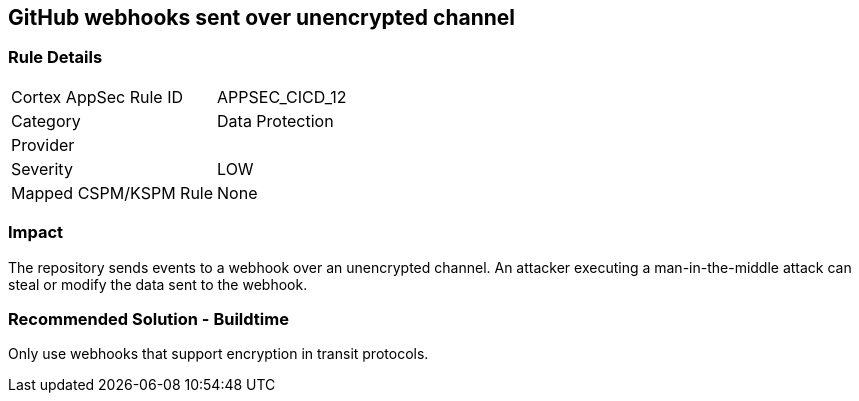 == GitHub webhooks sent over unencrypted channel

=== Rule Details

[cols="1,2"]
|===
|Cortex AppSec Rule ID |APPSEC_CICD_12
|Category |Data Protection
|Provider |
|Severity |LOW
|Mapped CSPM/KSPM Rule |None
|===


=== Impact
The repository sends events to a webhook over an unencrypted channel. An attacker executing a man-in-the-middle attack can steal or modify the data sent to the webhook.

=== Recommended Solution - Buildtime

Only use webhooks that support encryption in transit protocols.



